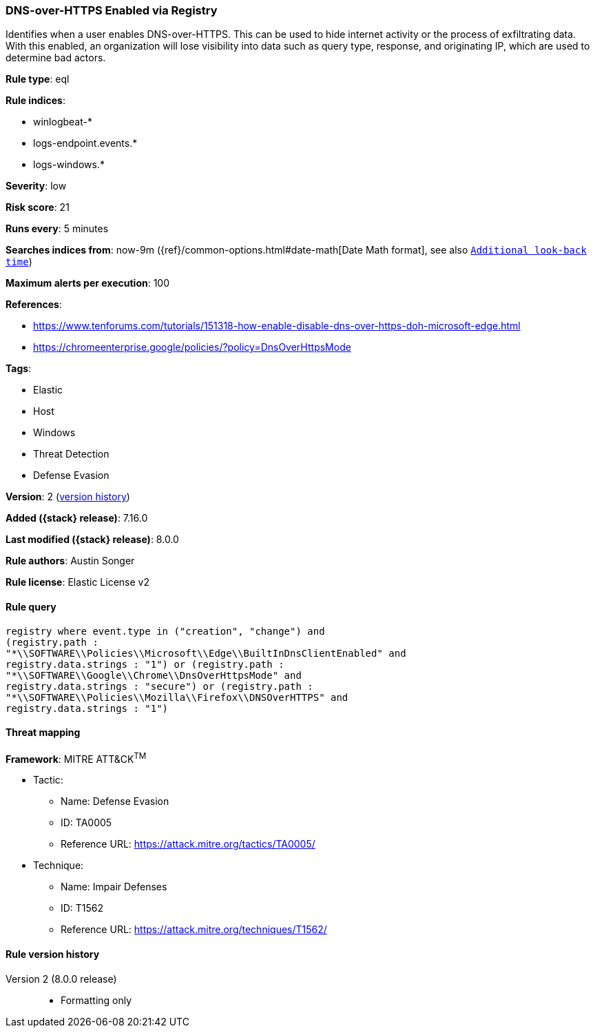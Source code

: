[[dns-over-https-enabled-via-registry]]
=== DNS-over-HTTPS Enabled via Registry

Identifies when a user enables DNS-over-HTTPS. This can be used to hide internet activity or the process of exfiltrating data. With this enabled, an organization will lose visibility into data such as query type, response, and originating IP, which are used to determine bad actors.

*Rule type*: eql

*Rule indices*:

* winlogbeat-*
* logs-endpoint.events.*
* logs-windows.*

*Severity*: low

*Risk score*: 21

*Runs every*: 5 minutes

*Searches indices from*: now-9m ({ref}/common-options.html#date-math[Date Math format], see also <<rule-schedule, `Additional look-back time`>>)

*Maximum alerts per execution*: 100

*References*:

* https://www.tenforums.com/tutorials/151318-how-enable-disable-dns-over-https-doh-microsoft-edge.html
* https://chromeenterprise.google/policies/?policy=DnsOverHttpsMode

*Tags*:

* Elastic
* Host
* Windows
* Threat Detection
* Defense Evasion

*Version*: 2 (<<dns-over-https-enabled-via-registry-history, version history>>)

*Added ({stack} release)*: 7.16.0

*Last modified ({stack} release)*: 8.0.0

*Rule authors*: Austin Songer

*Rule license*: Elastic License v2

==== Rule query


[source,js]
----------------------------------
registry where event.type in ("creation", "change") and
(registry.path :
"*\\SOFTWARE\\Policies\\Microsoft\\Edge\\BuiltInDnsClientEnabled" and
registry.data.strings : "1") or (registry.path :
"*\\SOFTWARE\\Google\\Chrome\\DnsOverHttpsMode" and
registry.data.strings : "secure") or (registry.path :
"*\\SOFTWARE\\Policies\\Mozilla\\Firefox\\DNSOverHTTPS" and
registry.data.strings : "1")
----------------------------------

==== Threat mapping

*Framework*: MITRE ATT&CK^TM^

* Tactic:
** Name: Defense Evasion
** ID: TA0005
** Reference URL: https://attack.mitre.org/tactics/TA0005/
* Technique:
** Name: Impair Defenses
** ID: T1562
** Reference URL: https://attack.mitre.org/techniques/T1562/

[[dns-over-https-enabled-via-registry-history]]
==== Rule version history

Version 2 (8.0.0 release)::
* Formatting only

